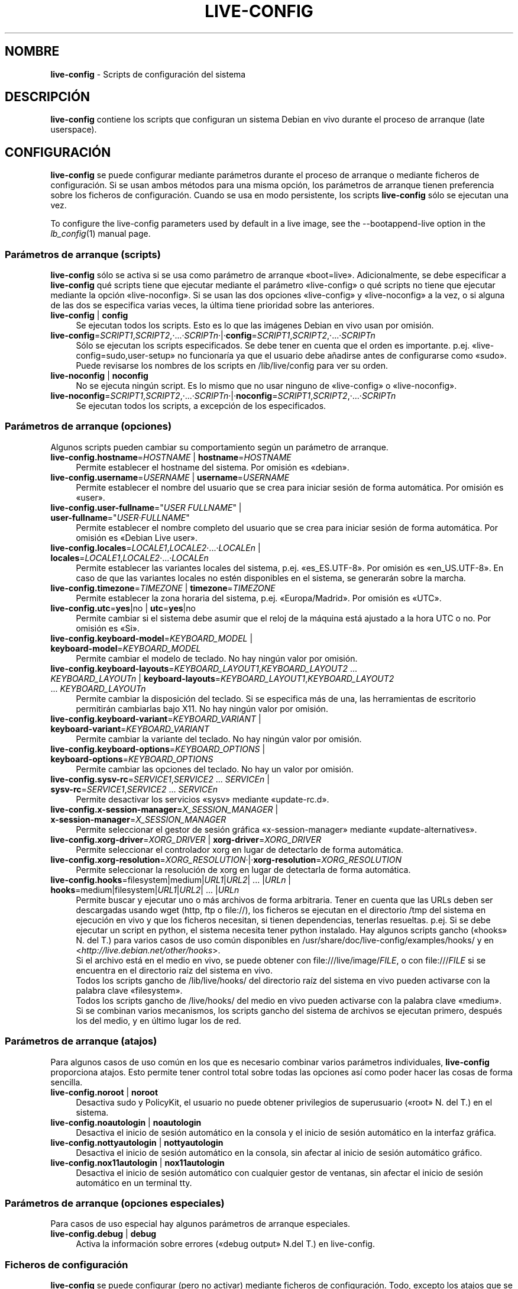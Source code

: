 .\" live-config(7) - System Configuration Scripts
.\" Copyright (C) 2006-2011 Daniel Baumann <daniel@debian.org>
.\"
.\" live-config comes with ABSOLUTELY NO WARRANTY; for details see COPYING.
.\" This is free software, and you are welcome to redistribute it
.\" under certain conditions; see COPYING for details.
.\"
.\"
.\"*******************************************************************
.\"
.\" This file was generated with po4a. Translate the source file.
.\"
.\"*******************************************************************
.TH LIVE\-CONFIG 7 23.09.2011 3.0~a27 "Proyecto Debian Live"

.SH NOMBRE
\fBlive\-config\fP \- Scripts de configuración del sistema

.SH DESCRIPCIÓN
\fBlive\-config\fP contiene los scripts que configuran un sistema Debian en vivo
durante el proceso de arranque (late userspace).

.SH CONFIGURACIÓN
\fBlive\-config\fP se puede configurar mediante parámetros durante el proceso de
arranque o mediante ficheros de configuración. Si se usan ambos métodos para
una misma opción, los parámetros de arranque tienen preferencia sobre los
ficheros de configuración. Cuando se usa en modo persistente, los scripts
\fBlive\-config\fP sólo se ejecutan una vez.
.PP
To configure the live\-config parameters used by default in a live image, see
the \-\-bootappend\-live option in the \fIlb_config\fP(1) manual page.

.SS "Parámetros de arranque (scripts)"
\fBlive\-config\fP sólo se activa si se usa como parámetro de arranque
«boot=live». Adicionalmente, se debe especificar a \fBlive\-config\fP qué
scripts tiene que ejecutar mediante el parámetro «live\-config» o qué scripts
no tiene que ejecutar mediante la opción «live\-noconfig». Si se usan las dos
opciones «live\-config» y «live\-noconfig» a la vez, o si alguna de las dos se
especifica varias veces, la última tiene prioridad sobre las anteriores.

.IP "\fBlive\-config\fP | \fBconfig\fP" 4
Se ejecutan todos los scripts. Esto es lo que las imágenes Debian en vivo
usan por omisión.
.IP \fBlive\-config\fP=\fISCRIPT1\fP,\fISCRIPT2\fP,·...·\fISCRIPTn\fP·|·\fBconfig\fP=\fISCRIPT1\fP,\fISCRIPT2\fP,·...·\fISCRIPTn\fP 4
Sólo se ejecutan los scripts especificados. Se debe tener en cuenta que el
orden es importante. p.ej. «live\-config=sudo,user\-setup» no funcionaría ya
que el usuario debe añadirse antes de configurarse como «sudo». Puede
revisarse los nombres de los scripts en /lib/live/config para ver su orden.
.IP "\fBlive\-noconfig\fP | \fBnoconfig\fP" 4
No se ejecuta ningún script. Es lo mismo que no usar ninguno de
«live\-config» o «live\-noconfig».
.IP \fBlive\-noconfig\fP=\fISCRIPT1\fP,\fISCRIPT2\fP,·...·\fISCRIPTn\fP·|·\fBnoconfig\fP=\fISCRIPT1\fP,\fISCRIPT2\fP,·...·\fISCRIPTn\fP 4
Se ejecutan todos los scripts, a excepción de los especificados.

.SS "Parámetros de arranque (opciones)"
Algunos scripts pueden cambiar su comportamiento según un parámetro de
arranque.

.IP "\fBlive\-config.hostname\fP=\fIHOSTNAME\fP | \fBhostname\fP=\fIHOSTNAME\fP" 4
Permite establecer el hostname del sistema. Por omisión es «debian».
.IP "\fBlive\-config.username\fP=\fIUSERNAME\fP | \fBusername\fP=\fIUSERNAME\fP" 4
Permite establecer el nombre del usuario que se crea para iniciar sesión de
forma automática. Por omisión es «user».
.IP "\fBlive\-config.user\-fullname\fP=\(dq\fIUSER FULLNAME\fP\(dq | \fBuser\-fullname\fP=\(dq\fIUSER·FULLNAME\fP\(dq" 4
Permite establecer el nombre completo del usuario que se crea para iniciar
sesión de forma automática. Por omisión es «Debian Live user».
.IP "\fBlive\-config.locales\fP=\fILOCALE1\fP,\fILOCALE2\fP·...·\fILOCALEn\fP | \fBlocales\fP=\fILOCALE1\fP,\fILOCALE2\fP·...·\fILOCALEn\fP" 4
Permite establecer las variantes locales del sistema,
p.ej. «es_ES.UTF\-8». Por omisión es «en_US.UTF\-8». En caso de que las
variantes locales no estén disponibles en el sistema, se generarán sobre la
marcha.
.IP "\fBlive\-config.timezone\fP=\fITIMEZONE\fP | \fBtimezone\fP=\fITIMEZONE\fP" 4
Permite establecer la zona horaria del sistema, p.ej. «Europa/Madrid». Por
omisión es «UTC».
.IP "\fBlive\-config.utc\fP=\fByes\fP|no | \fButc\fP=\fByes\fP|no" 4
Permite cambiar si el sistema debe asumir que el reloj de la máquina está
ajustado a la hora UTC o no. Por omisión es «Si».
.IP "\fBlive\-config.keyboard\-model\fP=\fIKEYBOARD_MODEL\fP | \fBkeyboard\-model\fP=\fIKEYBOARD_MODEL\fP" 4
Permite cambiar el modelo de teclado. No hay ningún valor por omisión.
.IP "\fBlive\-config.keyboard\-layouts\fP=\fIKEYBOARD_LAYOUT1\fP,\fIKEYBOARD_LAYOUT2\fP ... \fIKEYBOARD_LAYOUTn\fP | \fBkeyboard\-layouts\fP=\fIKEYBOARD_LAYOUT1\fP,\fIKEYBOARD_LAYOUT2\fP ... \fIKEYBOARD_LAYOUTn\fP" 4
Permite cambiar la disposición del teclado. Si se especifica más de una, las
herramientas de escritorio permitirán cambiarlas bajo X11. No hay ningún
valor por omisión.
.IP "\fBlive\-config.keyboard\-variant\fP=\fIKEYBOARD_VARIANT\fP | \fBkeyboard\-variant\fP=\fIKEYBOARD_VARIANT\fP" 4
Permite cambiar la variante del teclado. No hay ningún valor por omisión.
.IP "\fBlive\-config.keyboard\-options\fP=\fIKEYBOARD_OPTIONS\fP | \fBkeyboard\-options\fP=\fIKEYBOARD_OPTIONS\fP" 4
Permite cambiar las opciones del teclado. No hay un valor por omisión.
.IP "\fBlive\-config.sysv\-rc\fP=\fISERVICE1\fP,\fISERVICE2\fP ... \fISERVICEn\fP | \fBsysv\-rc\fP=\fISERVICE1\fP,\fISERVICE2\fP ... \fISERVICEn\fP" 4
Permite desactivar los servicios «sysv» mediante «update\-rc.d».
.IP "\fBlive\-config.x\-session\-manager=\fP\fIX_SESSION_MANAGER\fP | \fBx\-session\-manager\fP=\fIX_SESSION_MANAGER\fP" 4
Permite seleccionar el gestor de sesión gráfica «x\-session\-manager» mediante
«update\-alternatives».
.IP "\fBlive\-config.xorg\-driver\fP=\fIXORG_DRIVER\fP | \fBxorg\-driver\fP=\fIXORG_DRIVER\fP" 4
Permite seleccionar el controlador xorg en lugar de detectarlo de forma
automática.
.IP \fBlive\-config.xorg\-resolution\fP=\fIXORG_RESOLUTION\fP·|·\fBxorg\-resolution\fP=\fIXORG_RESOLUTION\fP 4
Permite seleccionar la resolución de xorg en lugar de detectarla de forma
automática.
.IP "\fBlive\-config.hooks\fP=filesystem|medium|\fIURL1\fP|\fIURL2\fP| ... |\fIURLn\fP | \fBhooks\fP=medium|filesystem|\fIURL1\fP|\fIURL2\fP| ... |\fIURLn\fP" 4
Permite buscar y ejecutar uno o más archivos de forma arbitraria. Tener en
cuenta que las URLs deben ser descargadas usando wget (http, ftp o file://),
los ficheros se ejecutan en el directorio /tmp del sistema en ejecución en
vivo y que los ficheros necesitan, si tienen dependencias, tenerlas
resueltas. p.ej. Si se debe ejecutar un script en python, el sistema
necesita tener python instalado. Hay algunos scripts gancho («hooks» N. del
T.) para varios casos de uso común disponibles en
/usr/share/doc/live\-config/examples/hooks/ y en
<\fIhttp://live.debian.net/other/hooks\fP>.
.br
Si el archivo está en el medio en vivo, se puede obtener con
file:///live/image/\fIFILE\fP, o con file:///\fIFILE\fP si se encuentra en el
directorio raíz del sistema en vivo.
.br
Todos los scripts gancho de /lib/live/hooks/ del directorio raíz del sistema
en vivo pueden activarse con la palabra clave «filesystem».
.br
Todos los scripts gancho de /live/hooks/ del medio en vivo pueden activarse
con la palabra clave «medium».
.br
Si se combinan varios mecanismos, los scripts gancho del sistema de archivos
se ejecutan primero, después los del medio, y en último lugar los de red.

.SS "Parámetros de arranque (atajos)"
Para algunos casos de uso común en los que es necesario combinar varios
parámetros individuales, \fBlive\-config\fP proporciona atajos. Esto permite
tener control total sobre todas las opciones así como poder hacer las cosas
de forma sencilla.

.IP "\fBlive\-config.noroot\fP | \fBnoroot\fP" 4
Desactiva sudo y PolicyKit, el usuario no puede obtener privilegios de
superusuario («root» N. del T.) en el sistema.
.IP "\fBlive\-config.noautologin\fP | \fBnoautologin\fP" 4
Desactiva el inicio de sesión automático en la consola y el inicio de sesión
automático en la interfaz gráfica.
.IP "\fBlive\-config.nottyautologin\fP | \fBnottyautologin\fP" 4
Desactiva el inicio de sesión automático en la consola, sin afectar al
inicio de sesión automático gráfico.
.IP "\fBlive\-config.nox11autologin\fP | \fBnox11autologin\fP" 4
Desactiva el inicio de sesión automático con cualquier gestor de ventanas,
sin afectar el inicio de sesión automático en un terminal tty.

.SS "Parámetros de arranque (opciones especiales)"
Para casos de uso especial hay algunos parámetros de arranque especiales.

.IP "\fBlive\-config.debug\fP | \fBdebug\fP" 4
Activa la información sobre errores («debug output» N.del T.) en
live\-config.

.SS "Ficheros de configuración"
\fBlive\-config\fP se puede configurar (pero no activar) mediante ficheros de
configuración. Todo, excepto los atajos que se pueden configurar con un
parámetro de arranque, puede ser, alternativamente, configurado a través de
uno o más ficheros. Aunque se utilicen los ficheros de configuración, el
parámetro «boot =live» es necesario para activar \fBlive\-config\fP.
.PP
Los ficheros de configuración se pueden colocar en el sistema de ficheros
raíz (/etc/live/config.conf, /etc/live/config.d/), o en el medio en vivo
(live/config.conf, live/config.d/). Si ambos directorios se utilizan para
una determinada opción, la del medio en vivo tienen prioridad sobre la del
sistema de ficheros raíz.
.PP
Aunque los ficheros de configuración situados en los directorios conf.d no
requieren un nombre o sufijo en concreto, se sugiere por unificación usar
como nomenclatura «vendor.conf» o «project.conf» (Siempre que «vendor» o
«project» se sustituya por el nombre real, lo que resultará en un nombre de
fichero como «debian\-eeepc.conf»).
.PP
The actual content of the configuration files consists of one or more of the
following variables.

.IP "\fBLIVE_CONFIGS\fP=\fISCRIPT1\fP,\fISCRIPT2\fP, ... \fISCRIPTn\fP" 4
Esta variable es igual al parámetro
\&'\fBlive\-config\fP=\fISCRIPT1\fP,\fISCRIPT2\fP,·...·\fISCRIPTn\fP'
.IP "\fBLIVE_NOCONFIGS\fP=\fISCRIPT1\fP,\fISCRIPT2\fP, ... \fISCRIPTn\fP" 4
Esta variable es igual al parámetro '\fBlive\-noconfig\fP=\fISCRIPT1\fP,\fISCRIPT2\fP,
\&... \fISCRIPTn\fP'
.IP \fBLIVE_HOSTNAME\fP=\fIHOSTNAME\fP 4
Esta variable es igual al parámetro '\fBlive\-config.hostname\fP=\fIHOSTNAME\fP'
.IP \fBLIVE_USERNAME\fP=\fIUSERNAME\fP 4
Esta variable es igual al parámetro '\fBlive\-config.username\fP=\fIUSERNAME\fP'
.IP "\fBLIVE_USER_FULLNAME\fP=\(dq\fIUSER FULLNAME\fP\(dq" 4
Esta variable es igual al parámetro '\fBlive\-config.user\-fullname\fP="\fIUSER
FULLNAME\fP"'
.IP "\fBLIVE_LOCALES\fP=\fILOCALE1\fP,\fILOCALE2\fP ... \fILOCALEn\fP" 4
Esta variable es igual al parámetro
\&'\fBlive\-config.locales\fP=\fILOCALE1\fP,\fILOCALE2\fP ... \fILOCALEn\fP'
.IP \fBLIVE_TIMEZONE\fP=\fITIMEZONE\fP 4
Esta variable es igual al parámetro '\fBlive\-config.timezone\fP=\fITIMEZONE\fP'
.IP \fBLIVE_UTC\fP=\fByes\fP|no 4
Esta variable es igual al parámetro '\fBlive\-config.utc\fP=\fByes\fP|no'
.IP \fBLIVE_KEYBOARD_MODEL\fP=\fIKEYBOARD_MODEL\fP 4
Esta variable es igual al parámetro
\&'\fBlive\-config.keyboard\-model\fP=\fIKEYBOARD_MODEL\fP'
.IP "\fBLIVE_KEYBOARD_LAYOUTS\fP=\fIKEYBOARD_LAYOUT1\fP,\fIKEYBOARD_LAYOUT2\fP ... \fIKEYBOARD_LAYOUTn\fP" 4
Esta variable es igual al parámetro
\&'\fBlive\-config.keyboard\-layouts\fP=\fIKEYBOARD_LAYOUT1\fP,\fIKEYBOARD_LAYOUT2\fP
\&... \fIKEYBOARD_LAYOUTn\fP'
.IP \fBLIVE_KEYBOARD_VARIANT\fP=\fIKEYBOARD_VARIANT\fP 4
Esta variable es igual al parámetro
\&'\fBlive\-config.keyboard\-variant\fP=\fIKEYBOARD_VARIANT\fP'
.IP \fBLIVE_KEYBOARD_OPTIONS\fP=\fIKEYBOARD_OPTIONS\fP 4
Esta variable es igual al
parámetro'\fBlive\-config.keyboard\-options\fP=\fIKEYBOARD_OPTIONS\fP'
.IP "\fBLIVE_SYSV_RC\fP=\fISERVICE1\fP,\fISERVICE2\fP ... \fISERVICEn\fP" 4
Esta variable es igual al parámetro
\&'\fBlive\-config.sysv\-rc\fP=\fISERVICE1\fP,\fISERVICE2\fP ... \fISERVICEn\fP'
.IP \fBLIVE_XORG_DRIVER\fP=\fIXORG_DRIVER\fP 4
Esta variable es igual al parámetro
\&'\fBlive\-config.xorg\-driver\fP=\fIXORG_DRIVER\fP'
.IP \fBLIVE_XORG_RESOLUTION\fP=\fIXORG_RESOLUTION\fP 4
Esta variable es igual al parámetro
\&'\fBlive\-config.xorg\-resolution\fP=\fIXORG_RESOLUTION\fP'
.IP "\fBLIVE_HOOKS\fP=filesystem|medium|\fIURL1\fP|\fIURL2\fP| ... |\fIURLn\fP" 4
Esta variable es igual al parámetro
\&'\fBlive\-config.hooks\fP=filesystem|medium|\fIURL1\fP|\fIURL2\fP| ... |\fIURLn\fP'

.SH PERSONALIZACIÓN
\fBlive\-config\fP puede ser fácilmente personalizado para proyectos derivados o
de uso local.

.SS "Añadiendo nuevos scripts de configuración"
Los proyectos derivados pueden incluir sus scripts en /lib/live/config y sin
necesidad de hacer otra cosa, las secuencias de comandos se ejecutarán
automáticamente durante el proceso de arranque.
.PP
Lo ideal sería incluir los scripts en su propio paquete debian. En
/usr/share/doc/live\-config/examples se encuentra un paquete de muestra con
un script de ejemplo.

.SS "Eliminación de los scripts de configuración existentes."
No es realmente posible eliminar los scripts en sí de una manera sensata sin
incluir un paquete \fBlive\-config\fP modificado localmente. Sin embargo, se
puede obtener el mismo resultado si se desactivan los scripts
correspondientes a través del mecanismo live\-noconfig, como se ha indicado
anteriormente. Para evitar que siempre haga falta especificar qué scripts se
desactivan a través del parámetro de arranque, debería usarse un fichero de
configuración, véase más arriba.
.PP
Lo ideal sería incluir los ficheros de configuración para el sistema en vivo
dentro de un paquete debian. Se puede encontrar un paquete de muestra con un
ejemplo de configuración en /usr/share/doc/live\-config/examples.

.SH SCRIPTS
\fBlive\-config\fP incluye los siguientes scripts en /lib/live/config.

.IP \fBhostname\fP 4
configura /etc/hostname y /etc/hosts.
.IP \fBuser\-setup\fP 4
Añade una cuenta de usuario en vivo.
.IP \fBsudo\fP 4
garantiza privilegios de sudo al usuario del sistema en vivo.
.IP \fBlocales\fP 4
configura las variantes locales.
.IP \fBtzdata\fP 4
configura /etc/timezone.
.IP \fBgdm\fP 4
configura el inicio de sesión automático en gdm.
.IP \fBgdm3\fP 4
configura el inicio de sesión automático en gdm3 (Squeeze y superior)
.IP \fBkdm\fP 4
configura el inicio de sesión automático en kdm.
.IP \fBlightdm\fP 4
configura el inicio de sesión automático en lightdm.
.IP \fBlxdm\fP 4
configura el inicio de sesión automático en lxdm.
.IP \fBnodm\fP 4
configura el inicio de sesión automático en nodm.
.IP \fBslim\fP 4
configura el inicio de sesión automático en slim.
.IP \fBxinit\fP 4
configura el inicio de sesión automático con xinit.
.IP \fBkeyboard\-configuration\fP 4
configura el teclado.
.IP \fBsysvinit\fP 4
configura sysvinit.
.IP \fBsysv\-rc\fP 4
configura sysv\-rc desactivando los sevicios listados.
.IP \fBlogin\fP 4
Desactiva lastlog.
.IP "\fBapport\fP (ubuntu solamente)" 4
Desactiva apport.
.IP \fBgnome\-panel\-data\fP 4
Desactiva el botón de bloqueo de la pantalla.
.IP \fBgnome\-power\-manager\fP 4
Desactiva la hibernación.
.IP \fBgnome\-screensaver\fP 4
Impide que el salvapantallas bloquee la pantalla.
.IP \fBinitramfs\-tools\fP 4
Posibilita que update\-initramfs actualice también los medios en vivo cuando
se usan en modo persistente.
.IP \fBkaboom\fP 4
Desactiva el asistente de migración de KDE (Squeeze y superior).
.IP \fBkde\-services\fP 4
Desactiva algunos servicios de KDE no deseados (squeeze y superior).
.IP \fBdebian\-installer\-launcher\fP 4
añade un icono del instalador de debian en el escritorio del usuario.
.IP \fBmodule\-init\-tools\fP 4
automáticamente carga algunos módulos en algunas arquitecturas.
.IP \fBpolicykit\fP 4
garantiza privilegios de usuario mediante policykit.
.IP \fBsslcert\fP 4
Regenera los certificados ssl snake\-oil.
.IP \fBupdate\-notifier\fP 4
Desactiva el update\-notifier.
.IP \fBanacron\fP 4
Desactiva anacron.
.IP \fButil\-linux\fP 4
Desactiva util\-linux' hwclock.
.IP \fBlogin\fP 4
Desactiva lastlog.
.IP \fBxserver\-xorg\fP 4
configura xserver\-xorg.
.IP "\fBureadahead\fP (ubuntu solamente)" 4
Desactiva ureadahead.
.IP \fBopenssh\-server\fP 4
Recrea las claves  openssh\-server.
.IP \fBhooks\fP 4
permite ejecutar de forma arbitraria los comandos desde un script ubicado en
el medio en vivo o en un servidor http/ftp.

.SH FICHEROS
.IP \fB/etc/live/config.conf\fP 4
.IP \fB/etc/live/config.d/\fP 4
.IP \fBlive/config.conf\fP 4
.IP \fBlive/config.d/\fP 4
.IP \fB/lib/live/config.sh\fP 4
.IP \fB/lib/live/config/\fP 4
.IP \fB/var/lib/live/config/\fP 4

.SH "VER ADEMÁS"
\fIlive\-boot\fP(7)
.PP
\fIlive\-build\fP(7)
.PP
\fIlive\-tools\fP(7)

.SH "PÁGINA PRINCIPAL"
Se puede encontrar más información acerca de live\-config y el proyecto
Debian Live en la página principal de <\fIhttp://live.debian.net/\fP> y
en el manual en <\fIhttp://live.debian.net/manual/\fP>.

.SH ERRORES
Se puede notificar los fallos enviando un informe de errores («bugreport»
N. del T.) sobre el paquete live\-config en el Debian Bug Tracking System en
<\fIhttp://bugs.debian.org/\fP> o escribiendo un mensaje a la lista de
correo de Debian Live en <\fIdebian\-live@lists.debian.org\fP>.

.SH AUTOR
live\-config fue escrito por Daniel Baumann <\fIdaniel@debian.org\fP>.
